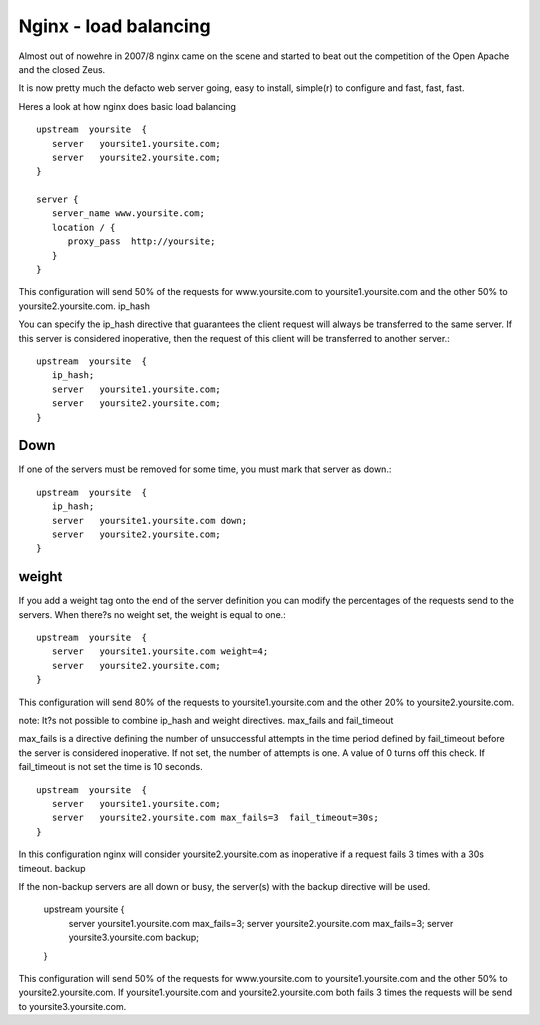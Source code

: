 ======================
Nginx - load balancing
======================

Almost out of nowehre in 2007/8 nginx came on the scene and started to 
beat out the competition of the Open Apache and the closed Zeus.

It is now pretty much the defacto web server going, easy to install,
simple(r) to configure and fast, fast, fast.



Heres a look at how nginx does basic load balancing ::

    upstream  yoursite  {
       server   yoursite1.yoursite.com;
       server   yoursite2.yoursite.com;
    }

    server {
       server_name www.yoursite.com;
       location / {
          proxy_pass  http://yoursite;
       }
    }

This configuration will send 50% of the requests for www.yoursite.com to
yoursite1.yoursite.com and the other 50% to yoursite2.yoursite.com.  ip_hash

You can specify the ip_hash directive that guarantees the client request will
always be transferred to the same server.  If this server is considered
inoperative, then the request of this client will be transferred to another
server.::



  upstream  yoursite  {
     ip_hash;
     server   yoursite1.yoursite.com;
     server   yoursite2.yoursite.com;
  }

Down
----

If one of the servers must be removed for some time, you must mark that server
as down.::



  upstream  yoursite  {
     ip_hash;
     server   yoursite1.yoursite.com down;
     server   yoursite2.yoursite.com;
  }

weight
------

If you add a weight tag onto the end of the server definition you can modify the
percentages of the requests send to the servers.  When there?s no weight set,
the weight is equal to one.::

    upstream  yoursite  {
       server   yoursite1.yoursite.com weight=4;
       server   yoursite2.yoursite.com;
    }

This configuration will send 80% of the requests to yoursite1.yoursite.com and
the other 20% to yoursite2.yoursite.com.

note: It?s not possible to combine ip_hash and weight directives.  max_fails and
fail_timeout

max_fails is a directive defining the number of unsuccessful attempts in the
time period defined by fail_timeout before the server is considered
inoperative. If not set, the number of attempts is one. A value of 0 turns off
this check.  If fail_timeout is not set the time is 10 seconds.

::

    upstream  yoursite  {
       server   yoursite1.yoursite.com;
       server   yoursite2.yoursite.com max_fails=3  fail_timeout=30s;
    }

In this configuration nginx will consider yoursite2.yoursite.com as inoperative
if a request fails 3 times with a 30s timeout.  backup

If the non-backup servers are all down or busy, the server(s) with the backup
directive will be used.


    upstream  yoursite  {
       server   yoursite1.yoursite.com max_fails=3;
       server   yoursite2.yoursite.com max_fails=3;
       server   yoursite3.yoursite.com backup;
    }

This configuration will send 50% of the requests for www.yoursite.com to
yoursite1.yoursite.com and the other 50% to yoursite2.yoursite.com.  If
yoursite1.yoursite.com and yoursite2.yoursite.com both fails 3 times the
requests will be send to yoursite3.yoursite.com.


